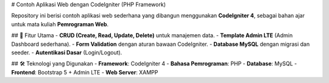 # Contoh Aplikasi Web dengan CodeIgniter (PHP Framework)  

Repository ini berisi contoh aplikasi web sederhana yang dibangun menggunakan **CodeIgniter 4**, sebagai bahan ajar untuk mata kuliah **Pemrograman Web**.  

## 📌 Fitur Utama  
- **CRUD (Create, Read, Update, Delete)** untuk manajemen data.  
- **Template Admin LTE** (Admin Dashboard sederhana).  
- **Form Validation** dengan aturan bawaan CodeIgniter.  
- **Database MySQL** dengan migrasi dan seeder.  
- **Autentikasi Dasar** (Login/Logout).  

## 🛠️ Teknologi yang Digunakan  
- **Framework**: CodeIgniter 4  
- **Bahasa Pemrograman**: PHP   
- **Database**: MySQL  
- **Frontend**: Bootstrap 5 + Admin LTE  
- **Web Server**: XAMPP
